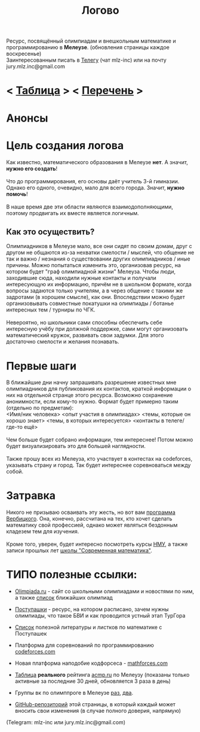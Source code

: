 #+TITLE: Логово
#+OPTIONS: toc:nil num:nil
#+HTML_HEAD: <link rel="stylesheet" type="text/css" href="org.css" />
#+HTML_HEAD: <style>div.figure img {max-height:300px;max-width:900px;}</style>
#+HTML_HEAD_EXTRA: <style>.org-src-container {background-color: #303030; color: #e5e5e5;}</style>

Ресурс, посвящённый олимпиадам и внешкольным математике и программированию в *Мелеузе*. (обновления страницы каждое воскресенье)\\
Заинтересованным писать в [[https://t.me/mlz_inc][Телегу]] (чат mlz-inc) или на почту jury.mlz.inc@gmail.com \\

* < [[file:acmp/real_table.org][Таблица]] > < [[file:olymps.org][Перечень]] >

* Анонсы 
  :PROPERTIES:
  :CUSTOM_ID: announce
  :END:

* Цель создания логова 
  :PROPERTIES:
  :CUSTOM_ID: aim
  :END:
  Как известно, математического образования в Мелеузе *нет*. А значит, *нужно его создать*!\\
  \\
  Что до программирования, его основы даёт учитель 3-й гимназии. Однако его одного, очевидно, мало для всего города. Значит, *нужно помочь*!\\
  \\
  В наше время две эти области являются взаимодополняющими, поэтому продвигать их вместе является логичным.\\
  
** Как это осуществить?
   Олимпиадников в Мелеузе мало, все они сидят по своим домам, друг с другом не общаются из-за нехватки смелости / мыслей, что общение не так и важно / незнания о существовании других олимпиадников / иные причины. Можно попытаться изменить это, организовав ресурс, на котором будет "граф олимпиадной жизни" Мелеуза. Чтобы люди, заходившие сюда, находили нужные контакты и получали интересующую их информацию, причём не в школьном формате, когда вопросы задаются только учителям, а в через общение с такими же задротами (в хорошем смысле), как они. Впоследствии можно будет организовывать совместные покатушки на олимпиады / ботанье интересных тем / турниры по ЧГК.  \\
\\
Невероятно, но школьники сами способны обеспечить себе интересную учёбу при должной поддержке, сами могут организовать математический кружок, развивать свои задумки. Для этого достаточно смелости и желания познавать. 
 
* Первые шаги 
  :PROPERTIES:
  :CUSTOM_ID: steps
  :END:
  
  В ближайшие дни начну запрашивать разрешение известных мне олимпиадников для публикования их контактов, краткой информации о них на отдельной странце этого ресурса. Возможно сохранение анонимности, если кому-то нужно. Формат будет примерно таким (отдельно по предметам): \\ 
<Имя/ник человека> <опыт участия в олимпиадах> <темы, которые он хорошо знает> <темы, в которых интересуется> <контакты в телеге/где-то ещё> \\
\\
Чем больше будет собрано информации, тем интереснее! Потом можно будет визуализировать это для большей наглядности. \\ 
\\
Также прошу всех из Мелеуза, кто участвует в контестах на codeforces, указывать страну и город. Так будет интереснее соревноваться между собой.
* Затравка

  Никого не призываю осваивать эту жесть, но вот вам [[http://imperium.lenin.ru/~verbit/MATH/programma.html][программа Вербицкого]]. Она, конечно, рассчитана на тех, кто хочет сделать математику свой профессией, однако может являться бездонным кладезем тем для изучения. \\
  \\
  Кроме того, уверен, будет интересно посмотреть курсы [[https://www.mccme.ru/ium/][НМУ]], а также записи прошлых лет [[https://www.mccme.ru/dubna/][школы "Современная математика"]].

  
* ТИПО полезные ссылки:  
  :PROPERTIES:
  :CUSTOM_ID: links
  :END:
  - [[https://olimpiada.ru/][Olimpiada.ru]] - сайт со школьными олимпиадами и новостями по ним, а также [[https://info.olimpiada.ru/events][список]] ближайших олимпиад 
  - [[http://postypashki.ru/][Поступашки]] - ресурс, на котором расписано, зачем нужны олимпиады, что такое БВИ и как проводится устный этап ТурГора 
  - [[http://postypashki.ru/%d0%bb%d0%b8%d1%82%d0%b5%d1%80%d0%b0%d1%82%d1%83%d1%80%d0%b0/][Список]] полезной литературы и листков по математике с Поступашек
  - Платформа для соревнований по программированию [[https://codeforces.com/][codeforces.com]]
  - Новая платформа наподобие кодфорсеса - [[http://mathforces.com/][mathforces.com]]

  - [[file:acmp/real_table.org][Таблица]] *реального* рейтинга [[https://acmp.ru/][acmp.ru]] по Мелеузу (показаны только активные за последние 30 дней, обновляется 3 раза в день)  
  - Группы вк по олимппроге в Мелеузе [[https://vk.com/mlzinc][раз]], [[https://vk.com/olimpinf][два]].
  - [[https://github.com/mlz-inc/mlz-inc.github.io][GitHub-репозиторий]] этой страницы, в который каждый может вносить свои изменения (в случае полного доверия, напрямую)


(Telegram: mlz-inc или jury.mlz.inc@gmail.com)
